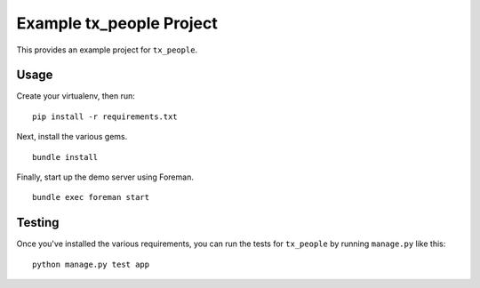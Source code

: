 Example tx_people Project
=========================
This provides an example project for ``tx_people``.


Usage
-----
Create your virtualenv, then run:

::

    pip install -r requirements.txt

Next, install the various gems.

::

    bundle install

Finally, start up the demo server using Foreman.

::

    bundle exec foreman start


Testing
-------
Once you've installed the various requirements, you can run the tests for
``tx_people`` by running ``manage.py`` like this:

::

    python manage.py test app
